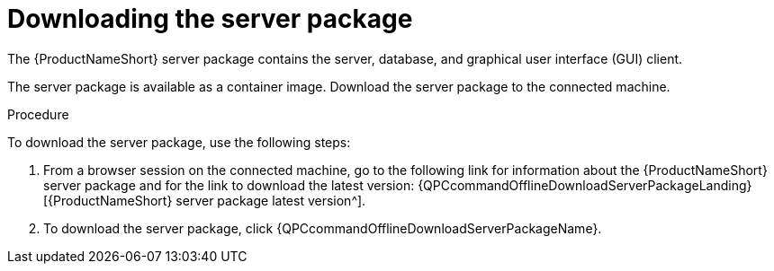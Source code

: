 // Module included in the following assemblies:
// assembly-installing-scripted-offline-inst.adoc

[id="proc-downloading-server-package-inst_{context}"]

= Downloading the server package

The {ProductNameShort} server package contains the server, database, and graphical user interface (GUI) client.

The server package is available as a container image. Download the server package to the connected machine.

// .Prerequisites

// Before you begin, review the prerequisites for {ProductNameShort}.

.Procedure

To download the server package, use the following steps:

. From a browser session on the connected machine, go to the following link for information about the {ProductNameShort} server package and for the link to download the latest version: {QPCcommandOfflineDownloadServerPackageLanding}[{ProductNameShort} server package latest version^].

. To download the server package, click {QPCcommandOfflineDownloadServerPackageName}.


// .Verification steps
// (Optional) Provide the user with verification method(s) for the procedure, such as expected output or commands that can be used to check for success or failure.

// .Additional resources
// * A bulleted list of links to other material closely related to the contents of the procedure module.
// * Currently, modules cannot include xrefs, so you cannot include links to other content in your collection. If you need to link to another assembly, add the xref to the assembly that includes this module.
